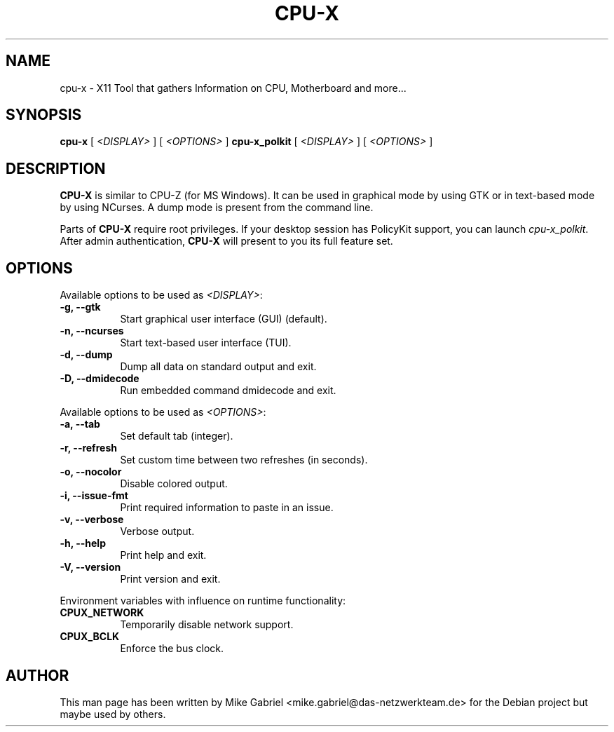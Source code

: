 .TH CPU-X 1 "Oct 01, 2019"
.SH NAME
cpu-x \- X11 Tool that gathers Information on CPU, Motherboard and more...
.SH SYNOPSIS
.B cpu\-x
[
.I <DISPLAY>
]
[
.I <OPTIONS>
]
.B cpu\-x_polkit
[
.I <DISPLAY>
]
[
.I <OPTIONS>
]

.SH DESCRIPTION
.B CPU\-X
is similar to CPU\-Z (for MS Windows). It can be used in graphical
mode by using GTK or in text\-based mode by using NCurses. A dump mode is
present from the command line.
.PP
Parts of
.B CPU\-X
require root privileges. If your desktop session has PolicyKit support,
you can launch \fIcpu\-x_polkit\fR. After admin authentication,
\fBCPU\-X\fR will present to you its full feature set.

.SH OPTIONS

Available options to be used as \fI<DISPLAY>\fR:
.TP 8
.B  \-g, \-\-gtk
Start graphical user interface (GUI) (default).
.TP 8
.B  \-n, \-\-ncurses
Start text-based user interface (TUI).
.TP 8
.B  \-d, \-\-dump
Dump all data on standard output and exit.
.TP 8
.B  \-D, \-\-dmidecode
Run embedded command dmidecode and exit.

.PP
Available options to be used as \fI<OPTIONS>\fR:
.TP 8
.B  \-a, \-\-tab
Set default tab (integer).
.TP 8
.B  \-r, \-\-refresh
Set custom time between two refreshes (in seconds).
.TP 8
.B  \-o, \-\-nocolor
Disable colored output.
.TP 8
.B  \-i, \-\-issue-fmt
Print required information to paste in an issue.
.TP 8
.B  \-v, \-\-verbose
Verbose output.
.TP 8
.B  \-h, \-\-help
Print help and exit.
.TP 8
.B  \-V, \-\-version
Print version and exit.

.PP
Environment variables with influence on runtime functionality:
.TP 8
.B  CPUX_NETWORK
Temporarily disable network support.
.TP 8
.B  CPUX_BCLK
Enforce the bus clock.

.SH AUTHOR

This man page has been written by Mike Gabriel
<mike.gabriel@das-netzwerkteam.de> for the Debian project but maybe used
by others.
